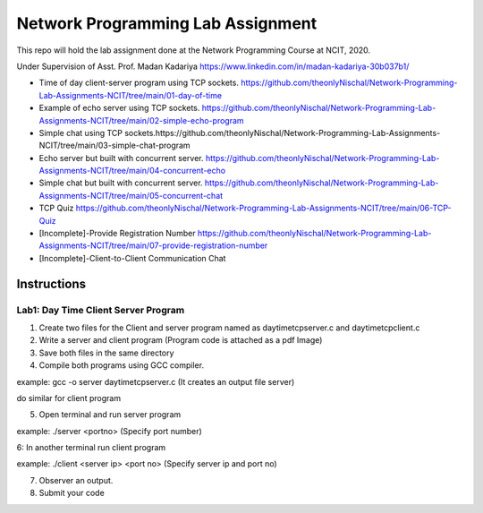 
Network Programming Lab Assignment
--------------------------------------
This repo will hold the lab assignment done at the Network Programming Course at NCIT, 2020.

Under Supervision of Asst. Prof. Madan Kadariya https://www.linkedin.com/in/madan-kadariya-30b037b1/

- Time of day client-server program using TCP sockets. https://github.com/theonlyNischal/Network-Programming-Lab-Assignments-NCIT/tree/main/01-day-of-time

- Example of echo server using TCP sockets. https://github.com/theonlyNischal/Network-Programming-Lab-Assignments-NCIT/tree/main/02-simple-echo-program

- Simple chat using TCP sockets.https://github.com/theonlyNischal/Network-Programming-Lab-Assignments-NCIT/tree/main/03-simple-chat-program

- Echo server but built with concurrent server. https://github.com/theonlyNischal/Network-Programming-Lab-Assignments-NCIT/tree/main/04-concurrent-echo

- Simple chat but built with concurrent server. https://github.com/theonlyNischal/Network-Programming-Lab-Assignments-NCIT/tree/main/05-concurrent-chat

- TCP Quiz https://github.com/theonlyNischal/Network-Programming-Lab-Assignments-NCIT/tree/main/06-TCP-Quiz

- [Incomplete]-Provide Registration Number https://github.com/theonlyNischal/Network-Programming-Lab-Assignments-NCIT/tree/main/07-provide-registration-number

- [Incomplete]-Client-to-Client Communication Chat


Instructions
================

Lab1: Day Time Client Server Program
+++++++++++++++++++++++++++++++++++++++++

1. Create two files for the Client and server program named as daytimetcpserver.c and daytimetcpclient.c

2. Write a server and client program (Program code is attached as a pdf Image)

3. Save both files in the same directory

4. Compile both programs using GCC compiler.

example: gcc -o server daytimetcpserver.c (It creates an output file server)

do similar for client program

5. Open terminal and run server program 

example: ./server <portno>  (Specify port number)

6: In another terminal run client program

example: ./client <server ip> <port no> (Specify server ip and port no)

7. Observer an output.

8. Submit your code 
